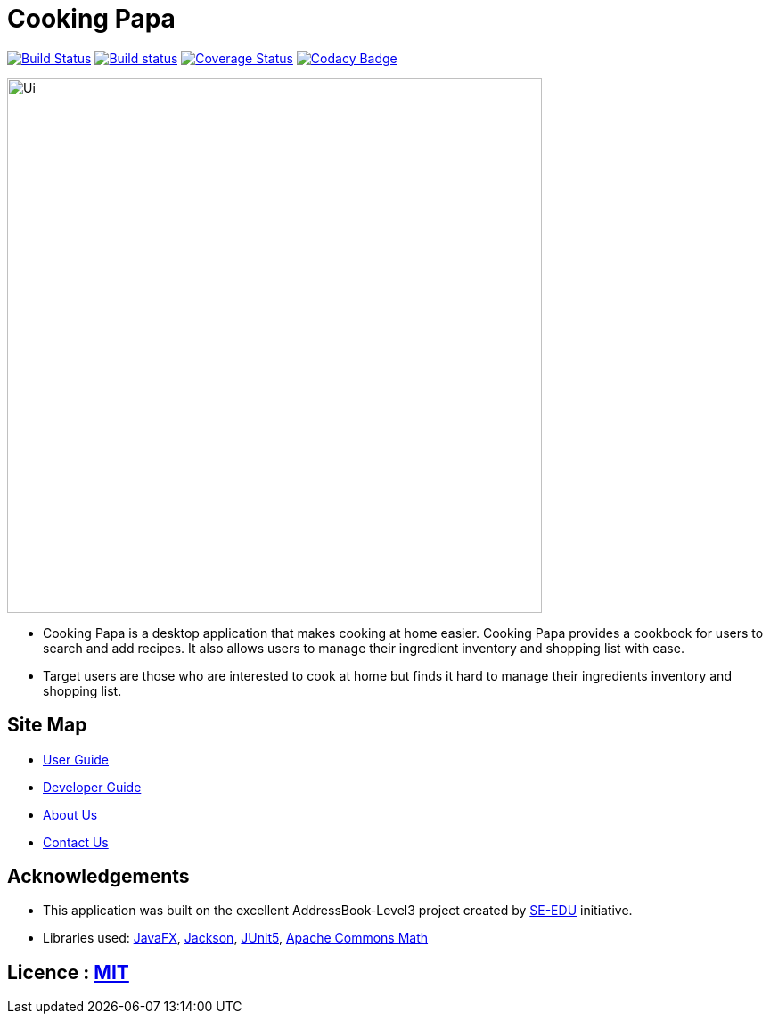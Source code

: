 = Cooking Papa
ifdef::env-github,env-browser[:relfileprefix: docs/]

https://travis-ci.org/AY1920S2-CS2103T-F11-4/main[image:https://travis-ci.org/AY1920S2-CS2103T-F11-4/main.svg?branch=master[Build Status]]
https://ci.appveyor.com/project/teo-jun-xiong/main[image:https://ci.appveyor.com/api/projects/status/mkams6irqolkr5gp?svg=true[Build status]]
https://coveralls.io/github/AY1920S2-CS2103T-F11-4/main?branch=master[image:https://img.shields.io/coveralls/github/AY1920S2-CS2103T-F11-4/main/master[Coverage Status]]
https://www.codacy.com/gh/AY1920S2-CS2103T-F11-4/main?utm_source=github.com&amp;utm_medium=referral&amp;utm_content=AY1920S2-CS2103T-F11-4/main&amp;utm_campaign=Badge_Grade[image:https://api.codacy.com/project/badge/Grade/aab1eba3906e4891a63020b0756e89f8[Codacy Badge]]

ifdef::env-github[]
image::docs/images/Ui.png[width="600"]
endif::[]

ifndef::env-github[]
image::images/Ui.png[width="600"]
endif::[]

* Cooking Papa is a desktop application that makes cooking at home easier.
Cooking Papa provides a cookbook for users to search and add recipes.
It also allows users to manage their ingredient inventory and shopping list with ease.
* Target users are those who are interested to cook at home but finds it hard to
manage their ingredients inventory and shopping list.

== Site Map

* <<UserGuide#, User Guide>>
* <<DeveloperGuide#, Developer Guide>>
* <<AboutUs#, About Us>>
* <<ContactUs#, Contact Us>>

== Acknowledgements

* This application was built on the excellent AddressBook-Level3 project created by link:https://se-education.org[SE-EDU] initiative.
* Libraries used: https://openjfx.io/[JavaFX], https://github.com/FasterXML/jackson[Jackson], https://github.com/junit-team/junit5[JUnit5], https://commons.apache.org/proper/commons-math/[Apache Commons Math]

== Licence : link:LICENSE[MIT]
